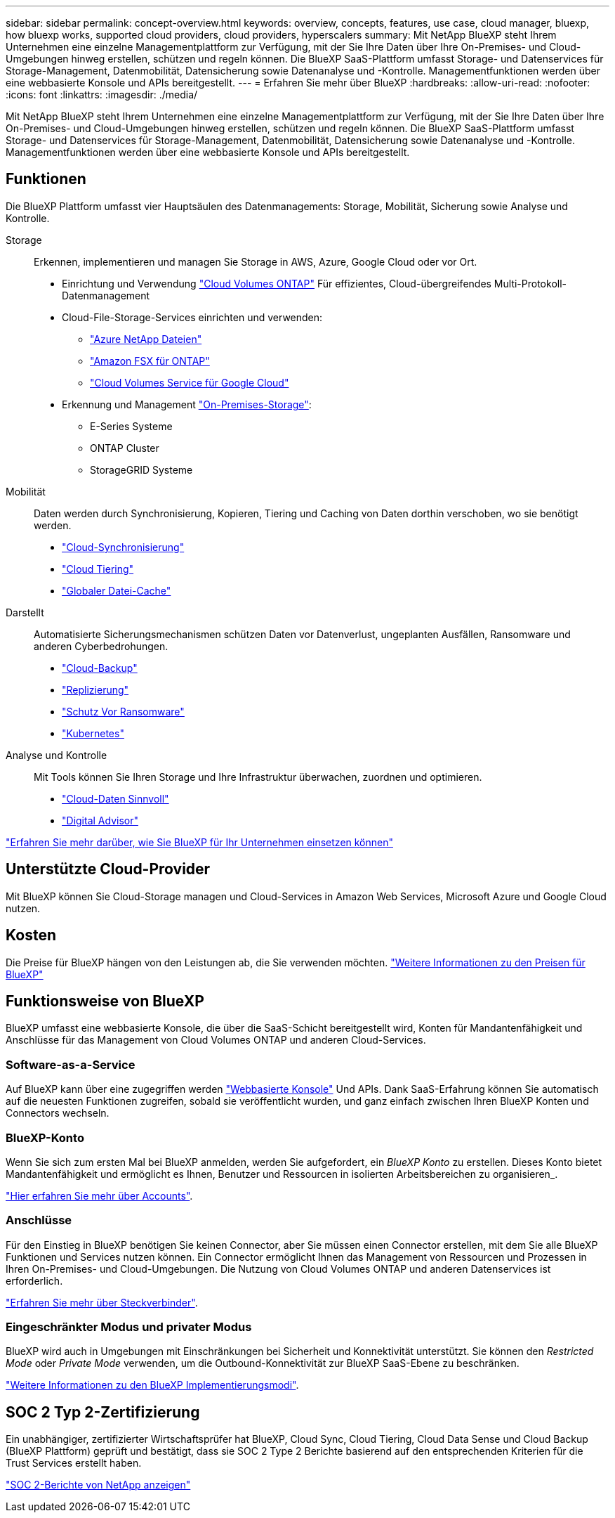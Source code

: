 ---
sidebar: sidebar 
permalink: concept-overview.html 
keywords: overview, concepts, features, use case, cloud manager, bluexp, how bluexp works, supported cloud providers, cloud providers, hyperscalers 
summary: Mit NetApp BlueXP steht Ihrem Unternehmen eine einzelne Managementplattform zur Verfügung, mit der Sie Ihre Daten über Ihre On-Premises- und Cloud-Umgebungen hinweg erstellen, schützen und regeln können. Die BlueXP SaaS-Plattform umfasst Storage- und Datenservices für Storage-Management, Datenmobilität, Datensicherung sowie Datenanalyse und -Kontrolle. Managementfunktionen werden über eine webbasierte Konsole und APIs bereitgestellt. 
---
= Erfahren Sie mehr über BlueXP
:hardbreaks:
:allow-uri-read: 
:nofooter: 
:icons: font
:linkattrs: 
:imagesdir: ./media/


[role="lead"]
Mit NetApp BlueXP steht Ihrem Unternehmen eine einzelne Managementplattform zur Verfügung, mit der Sie Ihre Daten über Ihre On-Premises- und Cloud-Umgebungen hinweg erstellen, schützen und regeln können. Die BlueXP SaaS-Plattform umfasst Storage- und Datenservices für Storage-Management, Datenmobilität, Datensicherung sowie Datenanalyse und -Kontrolle. Managementfunktionen werden über eine webbasierte Konsole und APIs bereitgestellt.



== Funktionen

Die BlueXP Plattform umfasst vier Hauptsäulen des Datenmanagements: Storage, Mobilität, Sicherung sowie Analyse und Kontrolle.

Storage:: Erkennen, implementieren und managen Sie Storage in AWS, Azure, Google Cloud oder vor Ort.
+
--
* Einrichtung und Verwendung https://bluexp.netapp.com/ontap-cloud["Cloud Volumes ONTAP"^] Für effizientes, Cloud-übergreifendes Multi-Protokoll-Datenmanagement
* Cloud-File-Storage-Services einrichten und verwenden:
+
** https://bluexp.netapp.com/azure-netapp-files["Azure NetApp Dateien"^]
** https://bluexp.netapp.com/fsx-for-ontap["Amazon FSX für ONTAP"^]
** https://bluexp.netapp.com/cloud-volumes-service-for-gcp["Cloud Volumes Service für Google Cloud"^]


* Erkennung und Management https://bluexp.netapp.com/netapp-on-premises["On-Premises-Storage"^]:
+
** E-Series Systeme
** ONTAP Cluster
** StorageGRID Systeme




--
Mobilität:: Daten werden durch Synchronisierung, Kopieren, Tiering und Caching von Daten dorthin verschoben, wo sie benötigt werden.
+
--
* https://bluexp.netapp.com/cloud-sync-service["Cloud-Synchronisierung"^]
* https://bluexp.netapp.com/cloud-tiering["Cloud Tiering"^]
* https://bluexp.netapp.com/global-file-cache["Globaler Datei-Cache"^]


--
Darstellt:: Automatisierte Sicherungsmechanismen schützen Daten vor Datenverlust, ungeplanten Ausfällen, Ransomware und anderen Cyberbedrohungen.
+
--
* https://bluexp.netapp.com/cloud-backup["Cloud-Backup"^]
* https://bluexp.netapp.com/replication["Replizierung"^]
* https://bluexp.netapp.com/ransomware-protection["Schutz Vor Ransomware"^]
* https://bluexp.netapp.com/k8s["Kubernetes"^]


--
Analyse und Kontrolle:: Mit Tools können Sie Ihren Storage und Ihre Infrastruktur überwachen, zuordnen und optimieren.
+
--
* https://bluexp.netapp.com/netapp-cloud-data-sense["Cloud-Daten Sinnvoll"^]
* https://bluexp.netapp.com/digital-advisor["Digital Advisor"^]


--


https://bluexp.netapp.com/["Erfahren Sie mehr darüber, wie Sie BlueXP für Ihr Unternehmen einsetzen können"^]



== Unterstützte Cloud-Provider

Mit BlueXP können Sie Cloud-Storage managen und Cloud-Services in Amazon Web Services, Microsoft Azure und Google Cloud nutzen.



== Kosten

Die Preise für BlueXP hängen von den Leistungen ab, die Sie verwenden möchten. https://bluexp.netapp.com/pricing["Weitere Informationen zu den Preisen für BlueXP"^]



== Funktionsweise von BlueXP

BlueXP umfasst eine webbasierte Konsole, die über die SaaS-Schicht bereitgestellt wird, Konten für Mandantenfähigkeit und Anschlüsse für das Management von Cloud Volumes ONTAP und anderen Cloud-Services.



=== Software-as-a-Service

Auf BlueXP kann über eine zugegriffen werden https://console.bluexp.netapp.com["Webbasierte Konsole"^] Und APIs. Dank SaaS-Erfahrung können Sie automatisch auf die neuesten Funktionen zugreifen, sobald sie veröffentlicht wurden, und ganz einfach zwischen Ihren BlueXP Konten und Connectors wechseln.



=== BlueXP-Konto

Wenn Sie sich zum ersten Mal bei BlueXP anmelden, werden Sie aufgefordert, ein _BlueXP Konto_ zu erstellen. Dieses Konto bietet Mandantenfähigkeit und ermöglicht es Ihnen, Benutzer und Ressourcen in isolierten Arbeitsbereichen zu organisieren_.

link:concept-netapp-accounts.html["Hier erfahren Sie mehr über Accounts"].



=== Anschlüsse

Für den Einstieg in BlueXP benötigen Sie keinen Connector, aber Sie müssen einen Connector erstellen, mit dem Sie alle BlueXP Funktionen und Services nutzen können. Ein Connector ermöglicht Ihnen das Management von Ressourcen und Prozessen in Ihren On-Premises- und Cloud-Umgebungen. Die Nutzung von Cloud Volumes ONTAP und anderen Datenservices ist erforderlich.

link:concept-connectors.html["Erfahren Sie mehr über Steckverbinder"].



=== Eingeschränkter Modus und privater Modus

BlueXP wird auch in Umgebungen mit Einschränkungen bei Sicherheit und Konnektivität unterstützt. Sie können den _Restricted Mode_ oder _Private Mode_ verwenden, um die Outbound-Konnektivität zur BlueXP SaaS-Ebene zu beschränken.

link:concept-modes.html["Weitere Informationen zu den BlueXP Implementierungsmodi"].



== SOC 2 Typ 2-Zertifizierung

Ein unabhängiger, zertifizierter Wirtschaftsprüfer hat BlueXP, Cloud Sync, Cloud Tiering, Cloud Data Sense und Cloud Backup (BlueXP Plattform) geprüft und bestätigt, dass sie SOC 2 Type 2 Berichte basierend auf den entsprechenden Kriterien für die Trust Services erstellt haben.

https://www.netapp.com/company/trust-center/compliance/soc-2/["SOC 2-Berichte von NetApp anzeigen"^]

